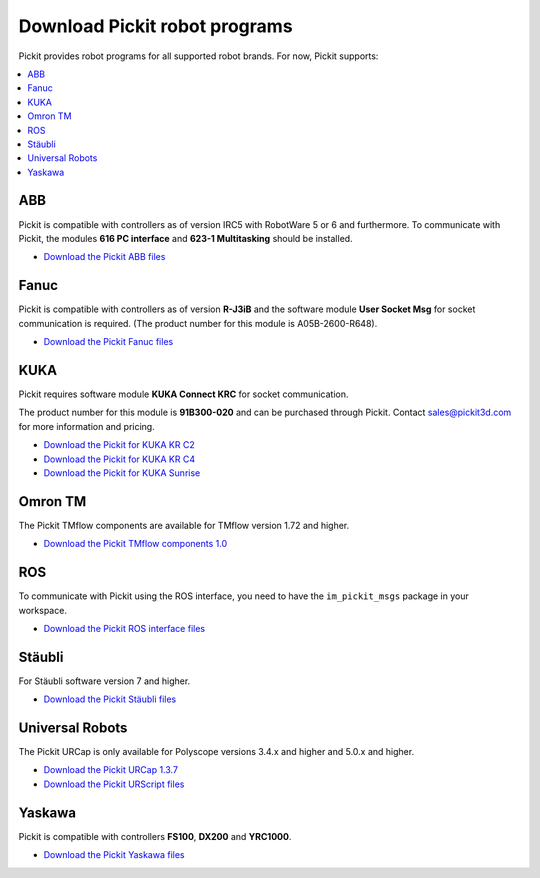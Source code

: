 .. _downloads:

Download Pickit robot programs
===============================

Pickit provides robot programs for all supported robot brands.
For now, Pickit supports:

.. contents::
    :backlinks: top
    :local:
    :depth: 2

ABB
---

Pickit is compatible with controllers as of version IRC5 with RobotWare 5 or 6 and furthermore. To communicate with Pickit, the modules **616 PC interface** and **623-1 Multitasking** should be installed.

-  `Download the Pickit ABB files <https://drive.google.com/uc?export=download&id=1jzn6qibwQtRY875WdLdkjzd9z6Uvny1P>`__

Fanuc
-----

Pickit is compatible with controllers as of version **R-J3iB** and the software module **User Socket Msg** for socket communication is required. (The product number for this module is A05B-2600-R648).

- `Download the Pickit Fanuc files <https://drive.google.com/uc?export=download&id=0BzZKo0Mfhw0RMDNULWxxY0dvcG8>`__

KUKA
----

Pickit requires software module **KUKA Connect KRC** for socket communication.

The product number for this module is **91B300-020** and can be purchased through Pickit. Contact sales@pickit3d.com for more information and pricing.

- `Download the Pickit for KUKA KR C2 <https://drive.google.com/uc?export=download&id=1Cp7KWtVswRYPFZ_oy9tgLmQ-kRtohCB5>`__
- `Download the Pickit for KUKA KR C4 <https://drive.google.com/uc?export=download&id=1S0dxAsDy_FPdcXQLuaEbx1t-uFhotXnv>`__
- `Download the Pickit for KUKA Sunrise <https://drive.google.com/uc?export=download&id=0ByhqgEqwu5R8QTlvZy1YcEk1NDQ>`__

.. _downloads_omron_tm:

Omron TM
--------

The Pickit TMflow components are available for TMflow version 1.72 and higher.

- `Download the Pickit TMflow components 1.0 <https://drive.google.com/uc?export=download&id=1bODON186ZfTK01LcBMbHXVjKiOR6nsyJ>`__

ROS
---

To communicate with Pickit using the ROS interface, you need to have the
``im_pickit_msgs`` package in your workspace.

- `Download the Pickit ROS interface files <http://download.pickit3d.com/ros/im_pickit_msgs_v2.1.tar.gz>`__

Stäubli
-------

For Stäubli software version 7 and higher.

- `Download the Pickit Stäubli files <https://drive.google.com/uc?export=download&id=1u87VZHQ53NugI5pW_HIGKr7DDXyhVlSf>`__

Universal Robots
----------------

The Pickit URCap is only available for Polyscope versions 3.4.x and higher and 5.0.x and higher.

- `Download the Pickit URCap 1.3.7 <https://drive.google.com/uc?export=download&id=1CnF0oO3MaZupuSo7Oz2YriL6kztgQbd5>`__
- `Download the Pickit URScript files <https://drive.google.com/uc?export=download&id=1VedZYjVvlcyiE4iuqUuF67DsT8545ojU>`__

Yaskawa
-------

Pickit is compatible with controllers **FS100**, **DX200** and **YRC1000**.

- `Download the Pickit Yaskawa files <https://drive.google.com/uc?export=download&id=108H2H7xK74VX2rdbrmFim8hAuivsDnsH>`__